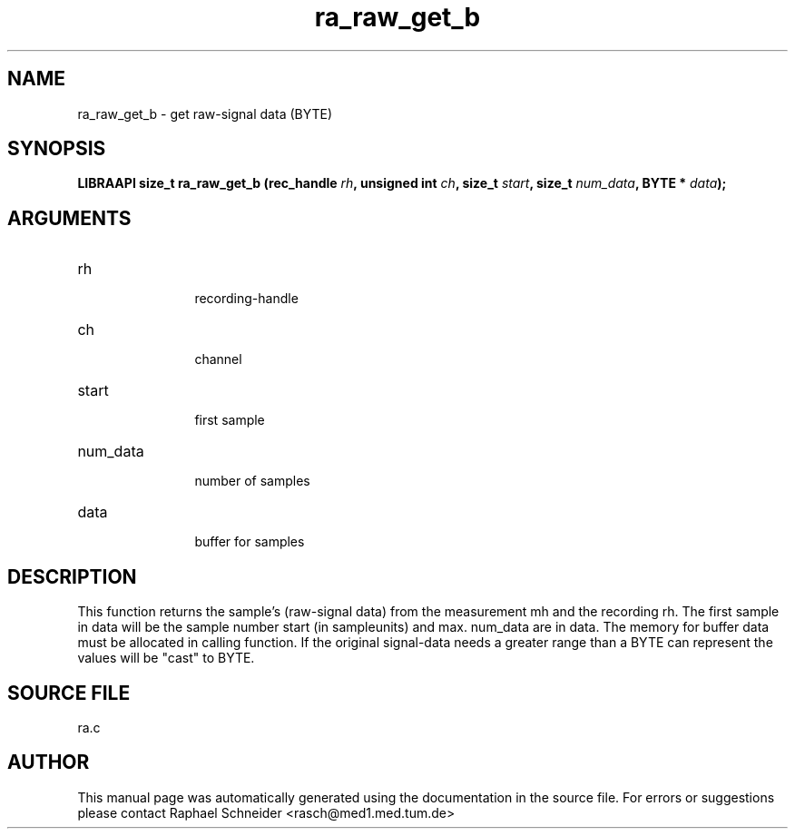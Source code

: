 .TH "ra_raw_get_b" 3 "May 2004" "libRASCH API (0.6.1)"
.SH NAME
ra_raw_get_b \- get raw-signal data (BYTE)
.SH SYNOPSIS
.B "LIBRAAPI size_t" ra_raw_get_b
.BI "(rec_handle " rh ","
.BI "unsigned int " ch ","
.BI "size_t " start ","
.BI "size_t " num_data ","
.BI "BYTE * " data ");"
.SH ARGUMENTS
.IP "rh" 12
 recording-handle
.IP "ch" 12
 channel
.IP "start" 12
 first sample
.IP "num_data" 12
 number of samples
.IP "data" 12
 buffer for samples
.SH "DESCRIPTION"
This function returns the sample's (raw-signal data) from the measurement mh and the recording rh. The first sample in data will be the sample number start (in sampleunits) and max. num_data are in data. The memory for buffer data must  be allocated in calling function. If the original signal-data needs a greater range than a BYTE can represent the values will be "cast" to BYTE.
.SH "SOURCE FILE"
ra.c
.SH AUTHOR
This manual page was automatically generated using the documentation in the source file. For errors or suggestions please contact Raphael Schneider <rasch@med1.med.tum.de>
